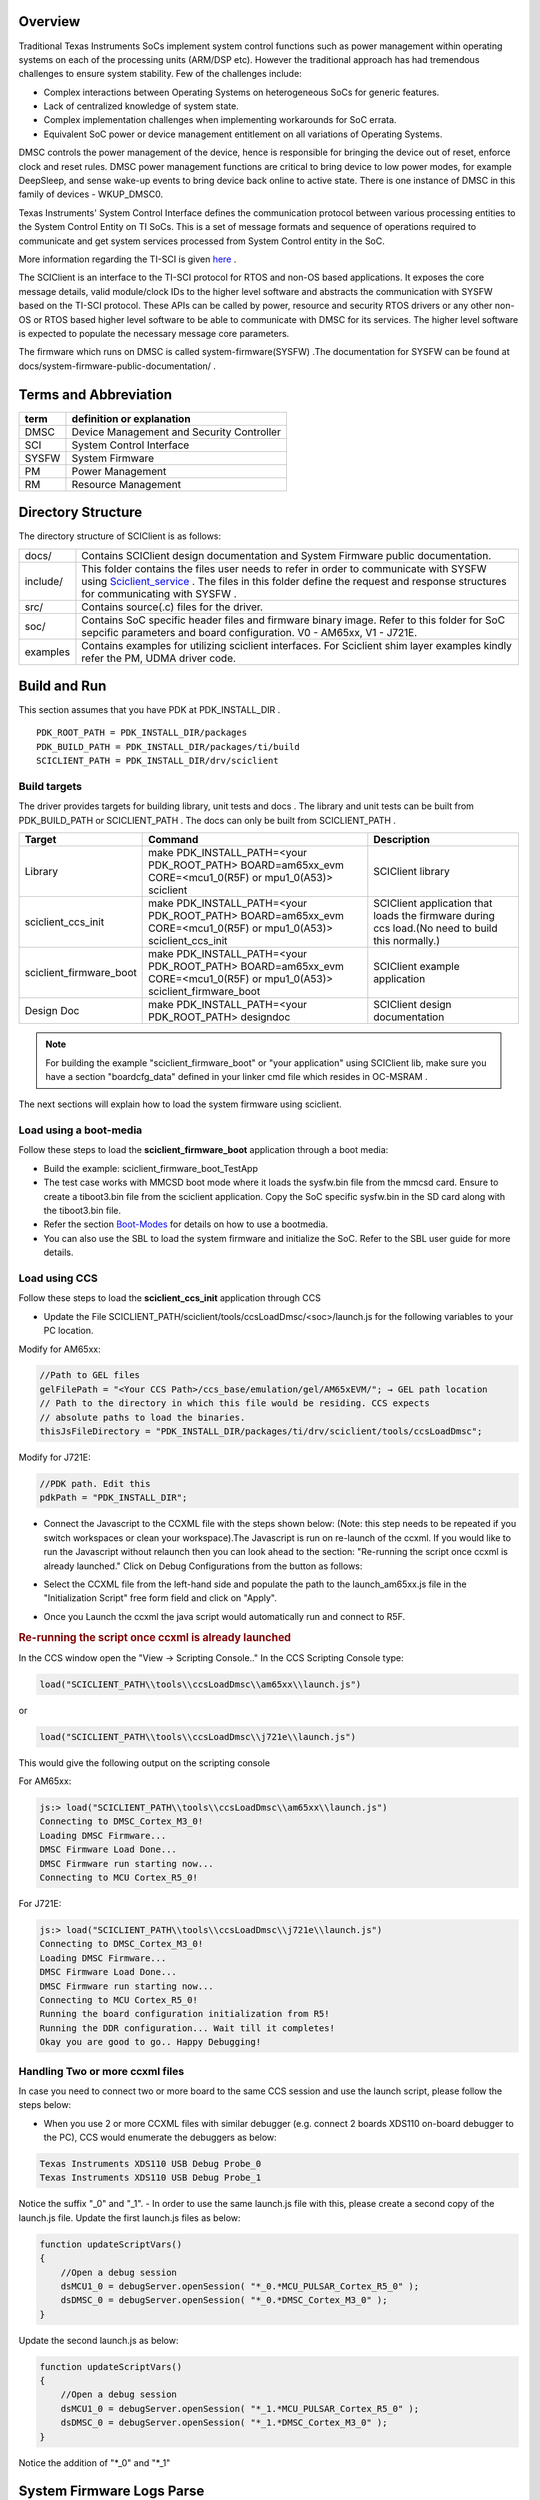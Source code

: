 ﻿.. http://processors.wiki.ti.com/index.php/Processor_SDK_RTOS_SCICLIENT

Overview
--------------


Traditional Texas Instruments SoCs implement system control functions such as power management within operating systems on each of the processing units (ARM/DSP etc). However the traditional approach has had tremendous challenges to ensure system stability. Few of the challenges include:

- Complex interactions between Operating Systems on heterogeneous SoCs for generic features.
- Lack of centralized knowledge of system state.
- Complex implementation challenges when implementing workarounds for SoC errata.
- Equivalent SoC power or device management entitlement on all variations of Operating Systems.

DMSC controls the power management of the device, hence is responsible for bringing the device out of
reset, enforce clock and reset rules. DMSC power management functions are critical to bring device to low
power modes, for example DeepSleep, and sense wake-up events to bring device back online to active
state.
There is one instance of DMSC in this family of devices - WKUP_DMSC0.

Texas Instruments' System Control Interface defines the communication protocol between various processing entities to the System Control Entity on TI SoCs. This is a set of message formats and sequence of operations required to communicate and get system services processed from System Control entity in the SoC.

More information regarding the TI-SCI is given `here <http://downloads.ti.com/tisci/esd/18_08_00/>`_ .

The SCIClient is an interface to the TI-SCI protocol for RTOS and non-OS based applications. It exposes the core message details, valid module/clock IDs to the higher level software and abstracts the communication with SYSFW based on the TI-SCI protocol. These APIs can be called by power, resource and security RTOS drivers or any other non-OS or RTOS based higher level software to be able to communicate with DMSC for its services. The higher level software is expected to populate the necessary message core parameters.

The firmware which runs on DMSC is called system-firmware(SYSFW) .The documentation for SYSFW can be found at docs/system-firmware-public-documentation/ .


Terms and Abbreviation
------------------------


=====     =============================
term      definition or explanation
=====     =============================
DMSC      Device Management and Security Controller
SCI       System Control Interface
SYSFW     System Firmware
PM        Power Management
RM        Resource Management
=====     =============================


Directory Structure
--------------------

The directory structure of SCIClient is as follows:

=================================  =============================
docs/                               Contains SCIClient design documentation and System Firmware public documentation.
include/                            This folder contains the files user needs to refer in order to communicate with SYSFW using `Sciclient_service`_ . The files in this folder define the request and response structures for communicating with SYSFW .
src/                                Contains source(.c) files for the driver.
soc/                                Contains SoC specific header files and firmware binary image. Refer to this folder for SoC sepcific parameters and board configuration. V0 - AM65xx, V1 - J721E.
examples                            Contains examples for utilizing sciclient interfaces. For Sciclient shim layer examples kindly refer the PM, UDMA driver code.
=================================  =============================

Build and Run
----------------

This section assumes that you have PDK at PDK_INSTALL_DIR .

::

    PDK_ROOT_PATH = PDK_INSTALL_DIR/packages
    PDK_BUILD_PATH = PDK_INSTALL_DIR/packages/ti/build
    SCICLIENT_PATH = PDK_INSTALL_DIR/drv/sciclient


Build targets
^^^^^^^^^^^^^^^

The driver provides targets for building library, unit tests and docs .
The library and unit tests can be built from PDK_BUILD_PATH or SCICLIENT_PATH . The docs can only be built from SCICLIENT_PATH .

==========================  =============================================================================================================================  =====================
Target                      Command                                                                                                                        Description
==========================  =============================================================================================================================  =====================
Library                     make PDK_INSTALL_PATH=<your PDK_ROOT_PATH> BOARD=am65xx_evm  CORE=<mcu1_0(R5F) or mpu1_0(A53)> sciclient                       SCIClient library
sciclient_ccs_init          make PDK_INSTALL_PATH=<your PDK_ROOT_PATH>  BOARD=am65xx_evm  CORE=<mcu1_0(R5F) or mpu1_0(A53)>  sciclient_ccs_init            SCIClient application that loads the firmware during ccs load.(No need to build this normally.)
sciclient_firmware_boot     make PDK_INSTALL_PATH=<your PDK_ROOT_PATH>  BOARD=am65xx_evm  CORE=<mcu1_0(R5F) or mpu1_0(A53)>  sciclient_firmware_boot       SCIClient example application
Design Doc                  make PDK_INSTALL_PATH=<your PDK_ROOT_PATH> designdoc                                                                           SCIClient design documentation
==========================  =============================================================================================================================  =====================

.. note:: For building the example "sciclient_firmware_boot" or "your
   application" using SCIClient lib, make sure you have a section
   "boardcfg_data" defined in your linker cmd file which resides in OC-MSRAM .

The next sections will explain how to load the system firmware using sciclient.

Load using a boot-media
^^^^^^^^^^^^^^^^^^^^^^^^^
Follow these steps to load the **sciclient_firmware_boot** application through a boot media:

- Build the example: sciclient_firmware_boot_TestApp
- The test case works with MMCSD boot mode where it loads the sysfw.bin file from the mmcsd card. Ensure to create a tiboot3.bin file from the sciclient application. Copy the SoC specific sysfw.bin in the SD card along with the tiboot3.bin file.
- Refer the section `Boot-Modes <index_Foundational_Components.html#boot-modes>`_ for details on how to use a bootmedia.
- You can also use the SBL to load the system firmware and initialize the SoC. Refer to the SBL user guide for more details.


Load using CCS
^^^^^^^^^^^^^^^^^^^^

Follow these steps to load the **sciclient_ccs_init** application through CCS

- Update the File SCICLIENT_PATH/sciclient/tools/ccsLoadDmsc/<soc>/launch.js for
  the following variables to your PC location.

Modify for AM65xx:

.. code:: js

    //Path to GEL files
    gelFilePath = "<Your CCS Path>/ccs_base/emulation/gel/AM65xEVM/"; → GEL path location
    // Path to the directory in which this file would be residing. CCS expects
    // absolute paths to load the binaries.
    thisJsFileDirectory = "PDK_INSTALL_DIR/packages/ti/drv/sciclient/tools/ccsLoadDmsc";

Modify for J721E:

.. code:: js

    //PDK path. Edit this
    pdkPath = "PDK_INSTALL_DIR";

- Connect the Javascript to the CCXML file with the steps shown below: (Note: this step needs to be repeated if you switch workspaces or clean your workspace).The Javascript is run on re-launch of the ccxml. If you would like to run the Javascript without relaunch then you can look ahead to the section: "Re-running the script once ccxml is already launched." Click on Debug Configurations from the button as follows:

.. image:: ../images/sciclient_ccsLoad1.png
    :height: 300
    :width: 600

- Select the CCXML file from the left-hand side and populate the path to the launch_am65xx.js file in the "Initialization Script" free form field and click on "Apply".

.. image:: ../images/sciclient_ccsLoad2.png
    :height: 300
    :width: 600

- Once you Launch the ccxml the java script would automatically run and connect to R5F.


.. rubric:: **Re-running the script once ccxml is already launched**

In the CCS window open the "View → Scripting Console.."
In the CCS Scripting Console type:

.. code:: console

    load("SCICLIENT_PATH\\tools\\ccsLoadDmsc\\am65xx\\launch.js")

or

.. code:: console

    load("SCICLIENT_PATH\\tools\\ccsLoadDmsc\\j721e\\launch.js")

This would give the following output on the scripting console

For AM65xx:

.. code:: console

    js:> load("SCICLIENT_PATH\\tools\\ccsLoadDmsc\\am65xx\\launch.js")
    Connecting to DMSC_Cortex_M3_0!
    Loading DMSC Firmware...
    DMSC Firmware Load Done...
    DMSC Firmware run starting now...
    Connecting to MCU Cortex_R5_0!

For J721E:

.. code:: console

    js:> load("SCICLIENT_PATH\\tools\\ccsLoadDmsc\\j721e\\launch.js")
    Connecting to DMSC_Cortex_M3_0!
    Loading DMSC Firmware...
    DMSC Firmware Load Done...
    DMSC Firmware run starting now...
    Connecting to MCU Cortex_R5_0!
    Running the board configuration initialization from R5!
    Running the DDR configuration... Wait till it completes!
    Okay you are good to go.. Happy Debugging!

Handling Two or more ccxml files
^^^^^^^^^^^^^^^^^^^^^^^^^^^^^^^^^

In case you need to connect two or more board to the same CCS session and use the launch script, please follow the steps below:

- When you use 2 or more CCXML files with similar debugger (e.g. connect 2 boards XDS110 on-board debugger to the PC), CCS would enumerate the debuggers as below:

.. code:: console

    Texas Instruments XDS110 USB Debug Probe_0
    Texas Instruments XDS110 USB Debug Probe_1

Notice the suffix "_0" and "_1".
- In order to use the same launch.js file with this, please create a second copy of the launch.js file. Update the first launch.js files as below:

.. code:: js

    function updateScriptVars()
    {
        //Open a debug session
        dsMCU1_0 = debugServer.openSession( "*_0.*MCU_PULSAR_Cortex_R5_0" );
        dsDMSC_0 = debugServer.openSession( "*_0.*DMSC_Cortex_M3_0" );
    }

Update the second launch.js as below:

.. code:: js

    function updateScriptVars()
    {
        //Open a debug session
        dsMCU1_0 = debugServer.openSession( "*_1.*MCU_PULSAR_Cortex_R5_0" );
        dsDMSC_0 = debugServer.openSession( "*_1.*DMSC_Cortex_M3_0" );
    }

Notice the addition of "\*_0" and "\*_1"

System Firmware Logs Parse
--------------------------

In many cases you may need to understand and debug if a System Firmware API fails due to incorrect parameters or some genuine issue in the firmware. In order to debug when the API is failing, you need to follow the steps below:

- Enable logs in the system firmware by modifying the below structure:

File: sciclient\soc\Vx\sciclient_defaultBoardcfg.c
Structure: const struct tisci_boardcfg gBoardConfigLow
Update the structure to have trace enabled:

.. code:: c

    /* This enables the trace for DMSC logging. Should be used only for
     * debug.
     */
    .trace_dst_enables = (TISCI_BOARDCFG_TRACE_DST_UART0 |
                          TISCI_BOARDCFG_TRACE_DST_ITM |
                          TISCI_BOARDCFG_TRACE_DST_MEM),
    .trace_src_enables = (TISCI_BOARDCFG_TRACE_SRC_PM |
                          TISCI_BOARDCFG_TRACE_SRC_RM |
                          TISCI_BOARDCFG_TRACE_SRC_SEC |
                          TISCI_BOARDCFG_TRACE_SRC_BASE |
                          TISCI_BOARDCFG_TRACE_SRC_USER |
                          TISCI_BOARDCFG_TRACE_SRC_SUPR)

- Capture the System firmware logs from the WKUP_USART0.
- Get the parsed logs from **sciclient\tools\sysfw_trace_parser\sysfw_trace_parser.py**

.. code:: console

    usage: python ./sysfw_trace_parser.py [-h] (-l LOG_FILE | -d SERIAL_PORT)
                                (-o OUTPUT_FILE | -O) [-t] [-r RULES_FILE]
                                [-Pm]

    System Firmware Log Parse utility URL: http://software-
    dl.ti.com/tisci/esd/latest/4_trace/trace.html

    Required arguments - Choose one of the inputs:
    -l LOG_FILE, --log_file LOG_FILE
                            Log File provided as input (default: None)
    -d SERIAL_PORT, --serial_port SERIAL_PORT
                            Provide Device as input: Requires pyserial package
                            installed: See https://pyserial.readthedocs.io/
                            (default: None)

    Required arguments - Choose one of the outputs:
    -o OUTPUT_FILE, --output_file OUTPUT_FILE
                            Parse out the output to a file (default: None)
    -O, --output_console  Log File to parse and report results to console
                            (default: False)

    optional arguments:
    -h, --help            show this help message and exit
    -t, --time_stamp_relative
                            Add TimeStamp to output in relative milliseconds(this
                            is approximation ONLY) (default: False)
    -r RULES_FILE, --rules_file RULES_FILE
                            Alternate Rules file (default: ./sysfw_trace_rules.json)
    -Pm, --print_match_only
                            Print just decoded data, (default: False)

API descriptions
------------------

API reference for application:

.. code:: c

    #include <ti/drv/sciclient/sciclient.h>

The driver is split into 2 parts:

- `SCIClient Core`_ : This has APIs for loading SYSFW ,initialization,
  de-initialization and SYSFW communication. These are defined in `sciclient.h`.

- `SCIClient Shim Layer`_ : This thin layer abstracts the message requests and
  responses sent to SYSW for `Power_management`_  ,  `Resource_management`_ and
  `Processor_BOOT_API_Interface`_ which the user can use without worrying about
  the request and response structures used.

SCIClient Core
^^^^^^^^^^^^^^^^^^^^^^^

The following core APIs for SCIClient are declared in sciclient.h.

.. rubric:: Firmware Load

.. _Sciclient_loadFirmware:

This API loads SYSFW.The image must be loaded through a boot media for this API
to succeed (Refer `Build and Run`_). Hence, this is typically called by SBL.
Load firmware call does not require `Sciclient_init`_ to be done before.

.. note::

    Defined in sciclient.h as Sciclient_loadFirmware.

Typical usage

.. code:: c

    static const uint32_t gSciclient_firmware[BINARY_FILE_SIZE_IN_BYTES / 4U] =SCICLIENT_FIRMWARE;
    .
    .
    .
    Sciclient_loadFirmware(gSciclient_firmware);

.. rubric:: SCIClient initialization

.. _Sciclient_init:

This API is called once for registering interrupts and creating semaphore
handles to be able to talk to the firmware. The application should assume that
the firmware is pre-loaded while calling this API. The firmware should have been
loaded either via GEL or via the SBL (refer `Sciclient_loadFirmware`_ ) prior to
the application calling this.

The API **Sciclient_init** takes a pointer to *Sciclient_ConfigPrms_t* as input.

- The parameter *opModeFlag* allows 2 operation modes for `Sciclient_service`_ :

    +-----------------------+----------------------------------------------------------------+
    | opModeFlag            | Description                                                    |
    +=======================+================================================================+
    | Polling based         |  Invoked using   SCICLIENT_SERVICE_OPERATION_MODE_POLLED       |
    +-----------------------+----------------------------------------------------------------+
    | Interrupt based       | Invoked using   SCICLIENT_SERVICE_OPERATION_MODE_INTERRUPT     |
    +-----------------------+----------------------------------------------------------------+

.. note:: Defined in sciclient.h as **Sciclient_init**.


.. note::

    - This API provides a software initialization for the driver. Any
      application using SCIClient must call this API.

    - SCICLIENT_SERVICE_OPERATION_MODE_INTERRUPT is not supported as of now.


Typical usage

.. code:: c

    Sciclient_ConfigPrms_t        config =
    {
        SCICLIENT_SERVICE_OPERATION_MODE_POLLED,
        NULL
    };
    Sciclient_init(&config);

.. rubric:: SYSFW communication

.. _Sciclient_service:

This API allows communicating with the System firmware which can be called to
perform various functions in the system. Core SCIClient function for
transmitting payload and recieving the response. The caller is expected to
allocate memory for the input request parameter **Sciclient_ReqPrm_t** . This
involves setting the message type being communicated to the firmware, the
response flags, populate the payload of the message based on the inputs in the
files located at include/tisci/ . Since the payload in considered a stream of
bytes in this API, the caller should also populate the size of this stream in
reqPayloadSize. The timeout is used to determine for what amount of iterations
the API would wait for their operation to complete.

To make sure the response is captured correctly the caller should also allocate
the space for **Sciclient_RespPrm_t** parameters. The caller should populate the
pointer to the pRespPayload and the size respPayloadSize. The API would populate
the response flags to indicate any firmware specific errors and also populate
the memory pointed by pRespPayload till the size given in respPayloadSize.

.. note::

    Defined in sciclient.h as **Sciclient_service** .

Typical usage

.. code:: c

    const Sciclient_ReqPrm_t      reqPrm =
    {
        TISCI_MSG_VERSION,
        TISCI_MSG_FLAG_AOP,
        NULL,
        0,
        SCICLIENT_SERVICE_WAIT_FOREVER
    };

    struct tisci_msg_version_resp response;
    Sciclient_RespPrm_t           respPrm =
    {
        0,
        (uint8_t *) &response,
        sizeof (response)
    };
    status = Sciclient_init(&config);
    status = Sciclient_service(&reqPrm, &respPrm);


.. rubric:: SCIClient de-initialization

.. _Sciclient_deinit:

De-initialization of sciclient. This de-initialization is specific
to the application. It only de-initializes the semaphores,
interrupts etc. which are initialized using `Sciclient_init`_ . It does
not de-initialize the system firmware.

.. note::

    Defined in sciclient.h as **Sciclient_deinit** .

Typical usage

.. code:: c

    Sciclient_deinit();

.. rubric:: Board configuration

One time board configuration needs to be done from R5 for rm,pm and security to
communicate with SYSFW. It is normally done by SBL, so user doesn't need to call
these APIs.

User needs to define a section ".boardcfg_data" in the linker file for the
default configuration (NULL pointer to *Sciclient_BoardCfgPrms_t* is passed to
the APIs), which needs to be present in OCMRAM. If user provides custom
board_cfg, then the data must be present on OCMRAM.

.. note::

    Board configuration structure is defined in include/V0/sciclient_boardcfg.h
    as Sciclient_BoardCfgPrms_t.

Typical usage

.. code:: c

    status = Sciclient_boardCfg(NULL);
    if (CSL_PASS == status)
    {
        status = Sciclient_boardCfgPm(NULL) +
                Sciclient_boardCfgRm(NULL) +
                Sciclient_boardCfgSec(NULL) ;
    }

SCIClient Shim Layer
^^^^^^^^^^^^^^^^^^^^^^

.. rubric:: Power management

.. _Power_management:

The APIs in include/sciclient_pm.h provide declarations of SCIClient APIs for power management of the SOC .

.. rubric:: Resource management

.. _Resource_management:

The APIs in include/sciclient_rm.h provide declarations of SCIClient APIs for resource management of the SOC .


.. rubric:: Processor BOOT API Interface

.. _Processor_BOOT_API_Interface:

The APIs in include/sciclient_procboot.h provide declarations of SCIClient APIs for processor boot and control.

APIs are divided into the following two sets

- Book keeping APIs - Meant to control access to allow a reasonable usage scenario of processors.
- Processor Control APIs - Meant to be the actual Processor Corecontrols.
